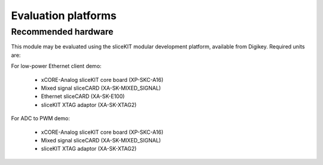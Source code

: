 Evaluation platforms
====================

.. _sec_hardware_platforms:

Recommended hardware
--------------------

This module may be evaluated using the sliceKIT modular development platform, available from Digikey. Required units are:

For low-power Ethernet client demo:
   
   * xCORE-Analog sliceKIT core board (XP-SKC-A16)
   * Mixed signal sliceCARD (XA-SK-MIXED_SIGNAL)
   * Ethernet sliceCARD (XA-SK-E100)
   * sliceKIT XTAG adaptor (XA-SK-XTAG2)

For ADC to PWM demo:
   
   * xCORE-Analog sliceKIT core board (XP-SKC-A16)
   * Mixed signal sliceCARD (XA-SK-MIXED_SIGNAL)
   * sliceKIT XTAG adaptor (XA-SK-XTAG2)
